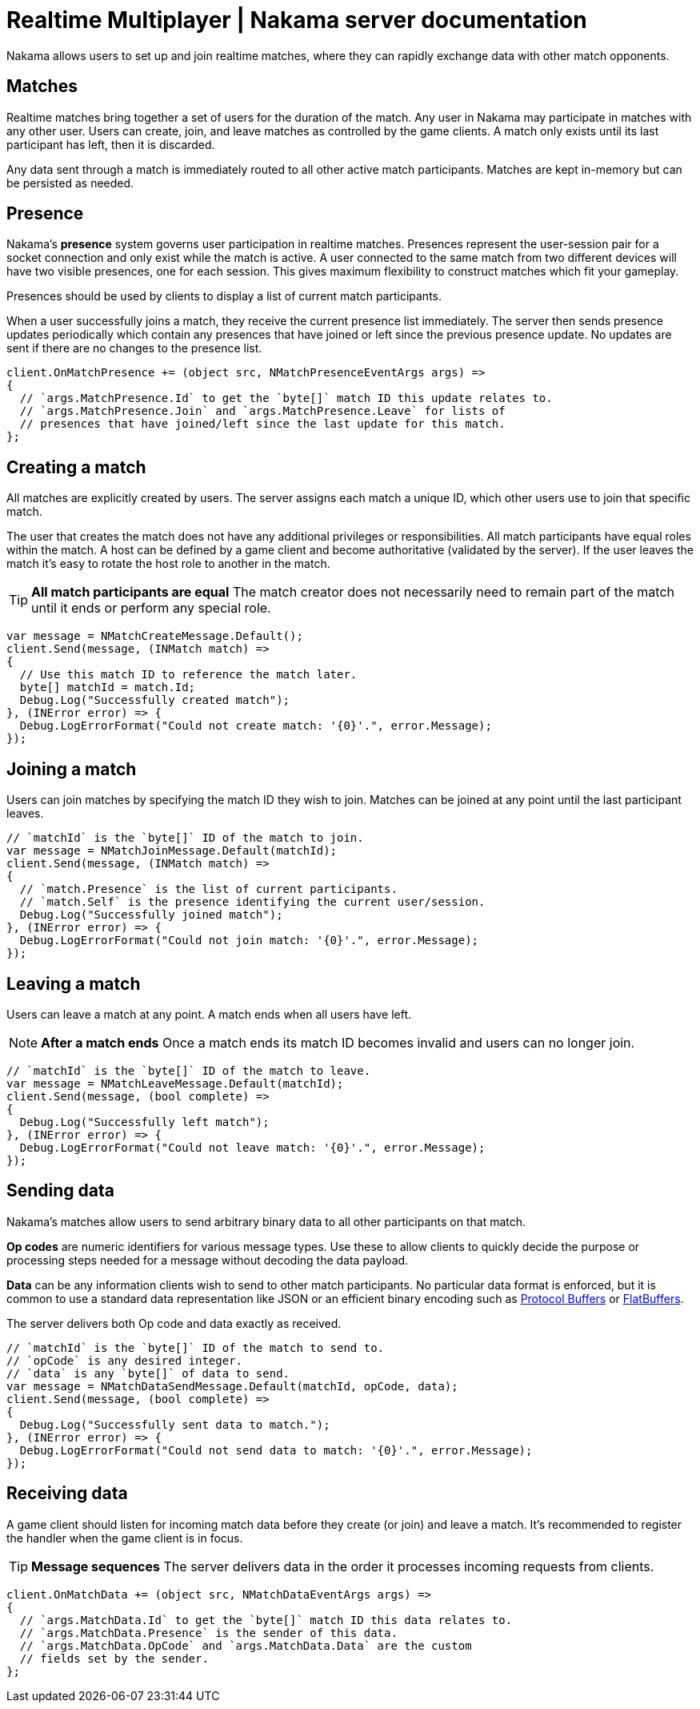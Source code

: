 = Realtime Multiplayer | Nakama server documentation

Nakama allows users to set up and join realtime matches, where they can rapidly exchange data with other match opponents.

== Matches

Realtime matches bring together a set of users for the duration of the match. Any user in Nakama may participate in matches with any other user. Users can create, join, and leave matches as controlled by the game clients. A match only exists until its last participant has left, then it is discarded.

Any data sent through a match is immediately routed to all other active match participants. Matches are kept in-memory but can be persisted as needed.

== Presence

Nakama's *presence* system governs user participation in realtime matches. Presences represent the user-session pair for a socket connection and only exist while the match is active. A user connected to the same match from two different devices will have two visible presences, one for each session. This gives maximum flexibility to construct matches which fit your gameplay.

Presences should be used by clients to display a list of current match participants.

When a user successfully joins a match, they receive the current presence list immediately. The server then sends presence updates periodically which contain any presences that have joined or left since the previous presence update. No updates are sent if there are no changes to the presence list.

[source,csharp]
----
client.OnMatchPresence += (object src, NMatchPresenceEventArgs args) =>
{
  // `args.MatchPresence.Id` to get the `byte[]` match ID this update relates to.
  // `args.MatchPresence.Join` and `args.MatchPresence.Leave` for lists of
  // presences that have joined/left since the last update for this match.
};
----

== Creating a match

All matches are explicitly created by users. The server assigns each match a unique ID, which other users use to join that specific match.

The user that creates the match does not have any additional privileges or responsibilities. All match participants have equal roles within the match. A host can be defined by a game client and become authoritative (validated by the server). If the user leaves the match it's easy to rotate the host role to another in the match.

TIP: *All match participants are equal*
The match creator does not necessarily need to remain part of the match until it ends or perform any special role.

[source,csharp]
----
var message = NMatchCreateMessage.Default();
client.Send(message, (INMatch match) =>
{
  // Use this match ID to reference the match later.
  byte[] matchId = match.Id;
  Debug.Log("Successfully created match");
}, (INError error) => {
  Debug.LogErrorFormat("Could not create match: '{0}'.", error.Message);
});
----

== Joining a match

Users can join matches by specifying the match ID they wish to join. Matches can be joined at any point until the last participant leaves.

[source,csharp]
----
// `matchId` is the `byte[]` ID of the match to join.
var message = NMatchJoinMessage.Default(matchId);
client.Send(message, (INMatch match) =>
{
  // `match.Presence` is the list of current participants.
  // `match.Self` is the presence identifying the current user/session.
  Debug.Log("Successfully joined match");
}, (INError error) => {
  Debug.LogErrorFormat("Could not join match: '{0}'.", error.Message);
});
----

== Leaving a match

Users can leave a match at any point. A match ends when all users have left.

NOTE: *After a match ends*
Once a match ends its match ID becomes invalid and users can no longer join.

[source,csharp]
----
// `matchId` is the `byte[]` ID of the match to leave.
var message = NMatchLeaveMessage.Default(matchId);
client.Send(message, (bool complete) =>
{
  Debug.Log("Successfully left match");
}, (INError error) => {
  Debug.LogErrorFormat("Could not leave match: '{0}'.", error.Message);
});
----

== Sending data

Nakama's matches allow users to send arbitrary binary data to all other participants on that match.

*Op codes* are numeric identifiers for various message types. Use these to allow clients to quickly decide the purpose or processing steps needed for a message without decoding the data payload.

*Data* can be any information clients wish to send to other match participants. No particular data format is enforced, but it is common to use a standard data representation like JSON or an efficient binary encoding such as https://developers.google.com/protocol-buffers/[Protocol Buffers^] or https://google.github.io/flatbuffers/[FlatBuffers^].

The server delivers both Op code and data exactly as received.

[source,csharp]
----
// `matchId` is the `byte[]` ID of the match to send to.
// `opCode` is any desired integer.
// `data` is any `byte[]` of data to send.
var message = NMatchDataSendMessage.Default(matchId, opCode, data);
client.Send(message, (bool complete) =>
{
  Debug.Log("Successfully sent data to match.");
}, (INError error) => {
  Debug.LogErrorFormat("Could not send data to match: '{0}'.", error.Message);
});
----

== Receiving data

A game client should listen for incoming match data before they create (or join) and leave a match. It's recommended to register the handler when the game client is in focus.

TIP: *Message sequences*
The server delivers data in the order it processes incoming requests from clients.

[source,csharp]
----
client.OnMatchData += (object src, NMatchDataEventArgs args) =>
{
  // `args.MatchData.Id` to get the `byte[]` match ID this data relates to.
  // `args.MatchData.Presence` is the sender of this data.
  // `args.MatchData.OpCode` and `args.MatchData.Data` are the custom
  // fields set by the sender.
};
----
